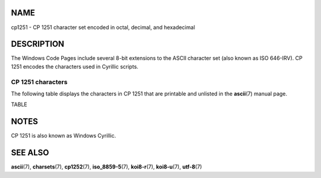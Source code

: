 NAME
====

cp1251 - CP 1251 character set encoded in octal, decimal, and
hexadecimal

DESCRIPTION
===========

The Windows Code Pages include several 8-bit extensions to the ASCII
character set (also known as ISO 646-IRV). CP 1251 encodes the
characters used in Cyrillic scripts.

CP 1251 characters
------------------

The following table displays the characters in CP 1251 that are
printable and unlisted in the **ascii**\ (7) manual page.

TABLE

NOTES
=====

CP 1251 is also known as Windows Cyrillic.

SEE ALSO
========

**ascii**\ (7), **charsets**\ (7), **cp1252**\ (7), **iso_8859-5**\ (7),
**koi8-r**\ (7), **koi8-u**\ (7), **utf-8**\ (7)
